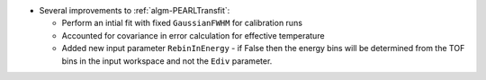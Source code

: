 - Several improvements to :ref:`algm-PEARLTransfit`:

  - Perform an intial fit with fixed ``GaussianFWHM`` for calibration runs
  - Accounted for covariance in error calculation for effective temperature
  - Added new input parameter ``RebinInEnergy`` - if False then the energy bins will be determined from the TOF bins in the input workspace and not the ``Ediv`` parameter.

